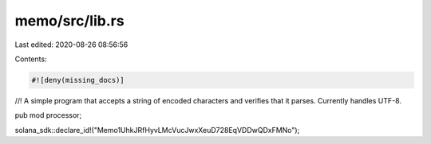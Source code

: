 memo/src/lib.rs
===============

Last edited: 2020-08-26 08:56:56

Contents:

.. code-block:: rs

    #![deny(missing_docs)]

//! A simple program that accepts a string of encoded characters and verifies that it parses. Currently handles UTF-8.

pub mod processor;

solana_sdk::declare_id!("Memo1UhkJRfHyvLMcVucJwxXeuD728EqVDDwQDxFMNo");


